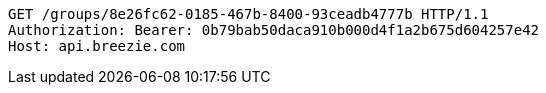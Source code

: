 [source,http,options="nowrap"]
----
GET /groups/8e26fc62-0185-467b-8400-93ceadb4777b HTTP/1.1
Authorization: Bearer: 0b79bab50daca910b000d4f1a2b675d604257e42
Host: api.breezie.com

----